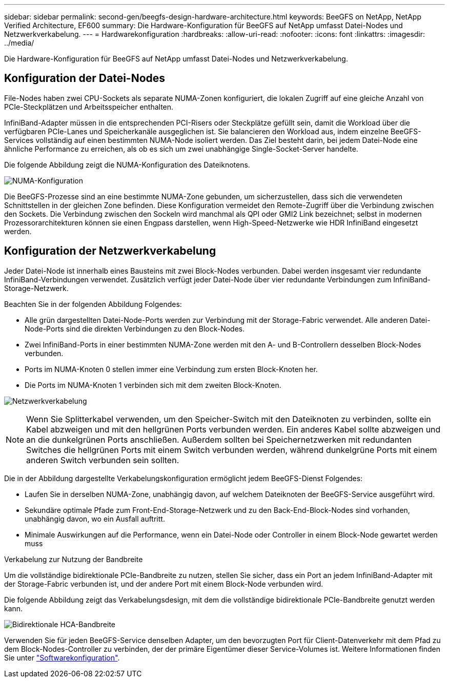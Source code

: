 ---
sidebar: sidebar 
permalink: second-gen/beegfs-design-hardware-architecture.html 
keywords: BeeGFS on NetApp, NetApp Verified Architecture, EF600 
summary: Die Hardware-Konfiguration für BeeGFS auf NetApp umfasst Datei-Nodes und Netzwerkverkabelung. 
---
= Hardwarekonfiguration
:hardbreaks:
:allow-uri-read: 
:nofooter: 
:icons: font
:linkattrs: 
:imagesdir: ../media/


[role="lead"]
Die Hardware-Konfiguration für BeeGFS auf NetApp umfasst Datei-Nodes und Netzwerkverkabelung.



== Konfiguration der Datei-Nodes

File-Nodes haben zwei CPU-Sockets als separate NUMA-Zonen konfiguriert, die lokalen Zugriff auf eine gleiche Anzahl von PCIe-Steckplätzen und Arbeitsspeicher enthalten.

InfiniBand-Adapter müssen in die entsprechenden PCI-Risers oder Steckplätze gefüllt sein, damit die Workload über die verfügbaren PCIe-Lanes und Speicherkanäle ausgeglichen ist. Sie balancieren den Workload aus, indem einzelne BeeGFS-Services vollständig auf einen bestimmten NUMA-Node isoliert werden. Das Ziel besteht darin, bei jedem Datei-Node eine ähnliche Performance zu erreichen, als ob es sich um zwei unabhängige Single-Socket-Server handelte.

Die folgende Abbildung zeigt die NUMA-Konfiguration des Dateiknotens.

image:beegfs-design-image5-small.png["NUMA-Konfiguration"]

Die BeeGFS-Prozesse sind an eine bestimmte NUMA-Zone gebunden, um sicherzustellen, dass sich die verwendeten Schnittstellen in der gleichen Zone befinden. Diese Konfiguration vermeidet den Remote-Zugriff über die Verbindung zwischen den Sockets. Die Verbindung zwischen den Sockeln wird manchmal als QPI oder GMI2 Link bezeichnet; selbst in modernen Prozessorarchitekturen können sie einen Engpass darstellen, wenn High-Speed-Netzwerke wie HDR InfiniBand eingesetzt werden.



== Konfiguration der Netzwerkverkabelung

Jeder Datei-Node ist innerhalb eines Bausteins mit zwei Block-Nodes verbunden. Dabei werden insgesamt vier redundante InfiniBand-Verbindungen verwendet. Zusätzlich verfügt jeder Datei-Node über vier redundante Verbindungen zum InfiniBand-Storage-Netzwerk.

Beachten Sie in der folgenden Abbildung Folgendes:

* Alle grün dargestellten Datei-Node-Ports werden zur Verbindung mit der Storage-Fabric verwendet. Alle anderen Datei-Node-Ports sind die direkten Verbindungen zu den Block-Nodes.
* Zwei InfiniBand-Ports in einer bestimmten NUMA-Zone werden mit den A- und B-Controllern desselben Block-Nodes verbunden.
* Ports im NUMA-Knoten 0 stellen immer eine Verbindung zum ersten Block-Knoten her.
* Die Ports im NUMA-Knoten 1 verbinden sich mit dem zweiten Block-Knoten.


image:beegfs-design-image6.png["Netzwerkverkabelung"]


NOTE: Wenn Sie Splitterkabel verwenden, um den Speicher-Switch mit den Dateiknoten zu verbinden, sollte ein Kabel abzweigen und mit den hellgrünen Ports verbunden werden. Ein anderes Kabel sollte abzweigen und an die dunkelgrünen Ports anschließen. Außerdem sollten bei Speichernetzwerken mit redundanten Switches die hellgrünen Ports mit einem Switch verbunden werden, während dunkelgrüne Ports mit einem anderen Switch verbunden sein sollten.

Die in der Abbildung dargestellte Verkabelungskonfiguration ermöglicht jedem BeeGFS-Dienst Folgendes:

* Laufen Sie in derselben NUMA-Zone, unabhängig davon, auf welchem Dateiknoten der BeeGFS-Service ausgeführt wird.
* Sekundäre optimale Pfade zum Front-End-Storage-Netzwerk und zu den Back-End-Block-Nodes sind vorhanden, unabhängig davon, wo ein Ausfall auftritt.
* Minimale Auswirkungen auf die Performance, wenn ein Datei-Node oder Controller in einem Block-Node gewartet werden muss


.Verkabelung zur Nutzung der Bandbreite
Um die vollständige bidirektionale PCIe-Bandbreite zu nutzen, stellen Sie sicher, dass ein Port an jedem InfiniBand-Adapter mit der Storage-Fabric verbunden ist, und der andere Port mit einem Block-Node verbunden wird.

Die folgende Abbildung zeigt das Verkabelungsdesign, mit dem die vollständige bidirektionale PCIe-Bandbreite genutzt werden kann.

image:beegfs-design-image7.png["Bidirektionale HCA-Bandbreite"]

Verwenden Sie für jeden BeeGFS-Service denselben Adapter, um den bevorzugten Port für Client-Datenverkehr mit dem Pfad zu dem Block-Nodes-Controller zu verbinden, der der primäre Eigentümer dieser Service-Volumes ist. Weitere Informationen finden Sie unter link:beegfs-design-software-architecture.html["Softwarekonfiguration"].
